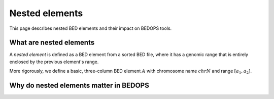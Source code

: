.. _nested_elements:

Nested elements
===============

This page describes nested BED elements and their impact on BEDOPS tools.

.. _what_are_nested_elements:

========================
What are nested elements
========================

A *nested element* is defined as a BED element from a sorted BED file, where it has a genomic range that is entirely enclosed by the previous element's range.

More rigorously, we define a basic, three-column BED element :math:`A` with chromosome name :math:`chrN` and range :math:`{[a_1, a_2]}`.

=======================================
Why do nested elements matter in BEDOPS
=======================================